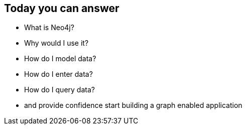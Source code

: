 == Today you can answer

[options="step"]
* What is Neo4j?
* Why would I use it?
* How do I model data?
* How do I enter data?
* How do I query data?
* and provide confidence start building a graph enabled application

////
This is the one take away goal for the tutorial.
////
